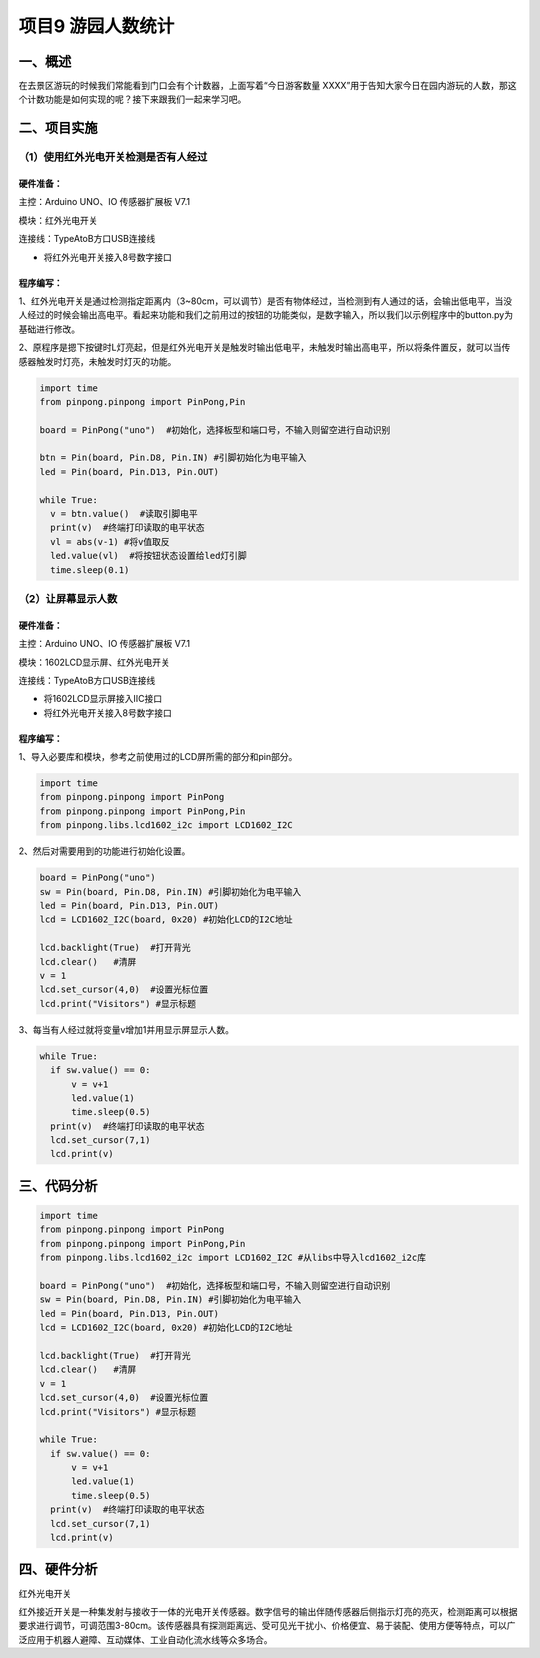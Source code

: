 项目9 游园人数统计
==================

----------------
一、概述
----------------

在去景区游玩的时候我们常能看到门口会有个计数器，上面写着“今日游客数量 XXXX”用于告知大家今日在园内游玩的人数，那这个计数功能是如何实现的呢？接下来跟我们一起来学习吧。

.. image::  images/09th.jpg

----------------
二、项目实施
----------------

（1）使用红外光电开关检测是否有人经过
---------------------------------------

`````````````
硬件准备：  
`````````````

主控：Arduino UNO、IO 传感器扩展板 V7.1

模块：红外光电开关

连接线：TypeAtoB方口USB连接线


.. image::  images/0901L.png

* 将红外光电开关接入8号数字接口



````````````
程序编写：
````````````

1、红外光电开关是通过检测指定距离内（3~80cm，可以调节）是否有物体经过，当检测到有人通过的话，会输出低电平，当没人经过的时候会输出高电平。看起来功能和我们之前用过的按钮的功能类似，是数字输入，所以我们以示例程序中的button.py为基础进行修改。

.. image::  images/0911.png



2、原程序是摁下按键时L灯亮起，但是红外光电开关是触发时输出低电平，未触发时输出高电平，所以将条件置反，就可以当传感器触发时灯亮，未触发时灯灭的功能。

.. code-block:: python

 import time
 from pinpong.pinpong import PinPong,Pin

 board = PinPong("uno")  #初始化，选择板型和端口号，不输入则留空进行自动识别

 btn = Pin(board, Pin.D8, Pin.IN) #引脚初始化为电平输入
 led = Pin(board, Pin.D13, Pin.OUT)

 while True:
   v = btn.value()  #读取引脚电平
   print(v)  #终端打印读取的电平状态
   vl = abs(v-1) #将v值取反
   led.value(vl)  #将按钮状态设置给led灯引脚
   time.sleep(0.1)




（2）让屏幕显示人数
--------------------------


`````````````
硬件准备：  
`````````````

主控：Arduino UNO、IO 传感器扩展板 V7.1

模块：1602LCD显示屏、红外光电开关

连接线：TypeAtoB方口USB连接线


.. image::  images/0902L.png


* 将1602LCD显示屏接入IIC接口

* 将红外光电开关接入8号数字接口


````````````
程序编写：
````````````

1、导入必要库和模块，参考之前使用过的LCD屏所需的部分和pin部分。

.. code-block:: python

 import time
 from pinpong.pinpong import PinPong
 from pinpong.pinpong import PinPong,Pin
 from pinpong.libs.lcd1602_i2c import LCD1602_I2C 




2、然后对需要用到的功能进行初始化设置。

.. code-block:: python

 board = PinPong("uno")  
 sw = Pin(board, Pin.D8, Pin.IN) #引脚初始化为电平输入
 led = Pin(board, Pin.D13, Pin.OUT)
 lcd = LCD1602_I2C(board, 0x20) #初始化LCD的I2C地址

 lcd.backlight(True)  #打开背光
 lcd.clear()   #清屏
 v = 1
 lcd.set_cursor(4,0)  #设置光标位置
 lcd.print("Visitors") #显示标题


3、每当有人经过就将变量v增加1并用显示屏显示人数。

.. code-block:: python

 while True:
   if sw.value() == 0:
       v = v+1
       led.value(1)
       time.sleep(0.5)
   print(v)  #终端打印读取的电平状态
   lcd.set_cursor(7,1)
   lcd.print(v)


----------------
三、代码分析
----------------

.. code-block:: python

 import time
 from pinpong.pinpong import PinPong
 from pinpong.pinpong import PinPong,Pin
 from pinpong.libs.lcd1602_i2c import LCD1602_I2C #从libs中导入lcd1602_i2c库

 board = PinPong("uno")  #初始化，选择板型和端口号，不输入则留空进行自动识别
 sw = Pin(board, Pin.D8, Pin.IN) #引脚初始化为电平输入
 led = Pin(board, Pin.D13, Pin.OUT)
 lcd = LCD1602_I2C(board, 0x20) #初始化LCD的I2C地址

 lcd.backlight(True)  #打开背光
 lcd.clear()   #清屏
 v = 1
 lcd.set_cursor(4,0)  #设置光标位置
 lcd.print("Visitors") #显示标题

 while True:
   if sw.value() == 0:
       v = v+1
       led.value(1)
       time.sleep(0.5)
   print(v)  #终端打印读取的电平状态
   lcd.set_cursor(7,1)
   lcd.print(v)




----------------
四、硬件分析
----------------

红外光电开关

红外接近开关是一种集发射与接收于一体的光电开关传感器。数字信号的输出伴随传感器后侧指示灯亮的亮灭，检测距离可以根据要求进行调节，可调范围3-80cm。该传感器具有探测距离远、受可见光干扰小、价格便宜、易于装配、使用方便等特点，可以广泛应用于机器人避障、互动媒体、工业自动化流水线等众多场合。